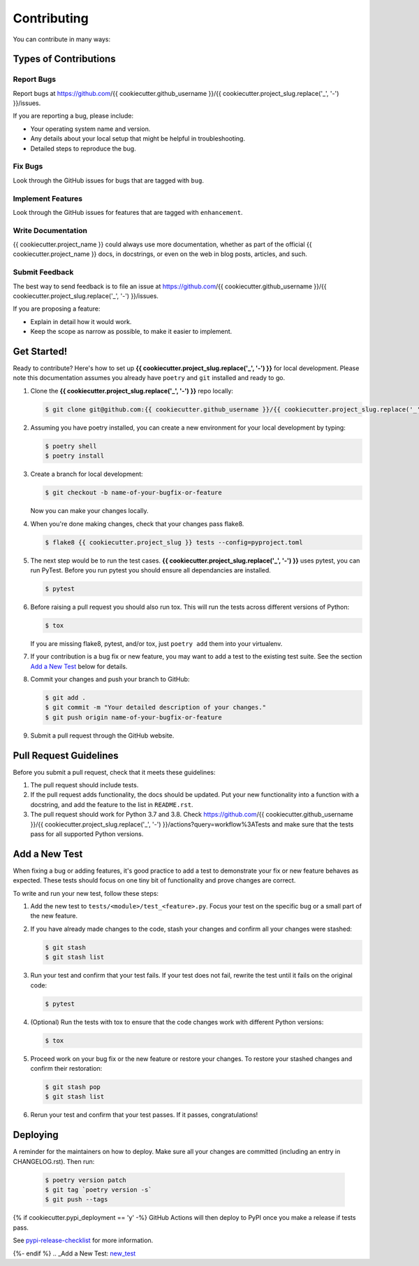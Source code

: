 .. highlight:: shell

============
Contributing
============

You can contribute in many ways:

Types of Contributions
----------------------

Report Bugs
~~~~~~~~~~~

Report bugs at
https://github.com/{{ cookiecutter.github_username }}/{{ cookiecutter.project_slug.replace('_', '-') }}/issues.

If you are reporting a bug, please include:

* Your operating system name and version.
* Any details about your local setup that might be helpful in troubleshooting.
* Detailed steps to reproduce the bug.

Fix Bugs
~~~~~~~~

Look through the GitHub issues for bugs that are tagged with ``bug``.

Implement Features
~~~~~~~~~~~~~~~~~~

Look through the GitHub issues for features that are tagged with ``enhancement``.

Write Documentation
~~~~~~~~~~~~~~~~~~~

{{ cookiecutter.project_name }} could always use more documentation, whether as part of
the official {{ cookiecutter.project_name }} docs, in docstrings, or even on the web in
blog posts, articles, and such.

Submit Feedback
~~~~~~~~~~~~~~~

The best way to send feedback is to file an issue at
https://github.com/{{ cookiecutter.github_username }}/{{ cookiecutter.project_slug.replace('_', '-') }}/issues.

If you are proposing a feature:

* Explain in detail how it would work.
* Keep the scope as narrow as possible, to make it easier to implement.

Get Started!
------------

Ready to contribute? Here's how to set up
**{{ cookiecutter.project_slug.replace('_', '-') }}** for local development. Please
note this documentation assumes you already have ``poetry`` and ``git`` installed and
ready to go.

#. Clone the **{{ cookiecutter.project_slug.replace('_', '-') }}** repo locally:

   .. code-block:: console

        $ git clone git@github.com:{{ cookiecutter.github_username }}/{{ cookiecutter.project_slug.replace('_', '-') }}.git

#. Assuming you have poetry installed, you can create a new environment for your local
   development by typing:

   .. code-block:: console

        $ poetry shell
        $ poetry install

#. Create a branch for local development:

   .. code-block:: console

        $ git checkout -b name-of-your-bugfix-or-feature

   Now you can make your changes locally.

#. When you're done making changes, check that your changes pass flake8.

   .. code-block:: console

        $ flake8 {{ cookiecutter.project_slug }} tests --config=pyproject.toml

#. The next step would be to run the test cases. **{{ cookiecutter.project_slug.replace('_', '-') }}** uses pytest, you can run
   PyTest. Before you run pytest you should ensure all dependancies are installed.

   .. code-block:: console

        $ pytest

#. Before raising a pull request you should also run tox. This will run the tests
   across different versions of Python:

   .. code-block:: console

        $ tox

   If you are missing flake8, pytest, and/or tox, just ``poetry add`` them into
   your virtualenv.

#. If your contribution is a bug fix or new feature, you may want to add a test
   to the existing test suite. See the section `Add a New Test`_ below for details.

#. Commit your changes and push your branch to GitHub:

   .. code-block:: console

        $ git add .
        $ git commit -m "Your detailed description of your changes."
        $ git push origin name-of-your-bugfix-or-feature

#. Submit a pull request through the GitHub website.

Pull Request Guidelines
-----------------------

Before you submit a pull request, check that it meets these guidelines:

#. The pull request should include tests.

#. If the pull request adds functionality, the docs should be updated. Put your new
   functionality into a function with a docstring, and add the feature to the list in
   ``README.rst``.

#. The pull request should work for Python 3.7 and 3.8. Check
   https://github.com/{{ cookiecutter.github_username }}/{{ cookiecutter.project_slug.replace('_', '-') }}/actions?query=workflow%3ATests
   and make sure that the tests pass for all supported Python versions.

.. _new_test:

Add a New Test
--------------

When fixing a bug or adding features, it's good practice to add a test to demonstrate
your fix or new feature behaves as expected. These tests should focus on one tiny bit
of functionality and prove changes are correct.

To write and run your new test, follow these steps:

#. Add the new test to ``tests/<module>/test_<feature>.py``. Focus your test on the
   specific bug or a small part of the new feature.

#. If you have already made changes to the code, stash your changes and confirm all
   your changes were stashed:

   .. code-block:: console

        $ git stash
        $ git stash list

#. Run your test and confirm that your test fails. If your test does not fail, rewrite
   the test until it fails on the original code:

   .. code-block:: console

        $ pytest

#. (Optional) Run the tests with tox to ensure that the code changes work with
   different Python versions:

   .. code-block:: console

        $ tox

#. Proceed work on your bug fix or the new feature or restore your changes. To restore
   your stashed changes and confirm their restoration:

   .. code-block:: console

        $ git stash pop
        $ git stash list

#. Rerun your test and confirm that your test passes. If it passes, congratulations!

Deploying
---------

A reminder for the maintainers on how to deploy. Make sure all your changes are
committed (including an entry in CHANGELOG.rst). Then run:

   .. code-block:: console

         $ poetry version patch
         $ git tag `poetry version -s`
         $ git push --tags

{% if cookiecutter.pypi_deployment == 'y' -%}
GitHub Actions will then deploy to PyPI once you make a release if tests pass.

See pypi-release-checklist_ for more information.

.. _pypi-release-checklist: https://{{ cookiecutter.github_username }}.github.io/{{ cookiecutter.project_slug.replace('_', '-') }}/pypi_release_checklist.html
{%- endif %}
.. _Add a New Test: new_test_
